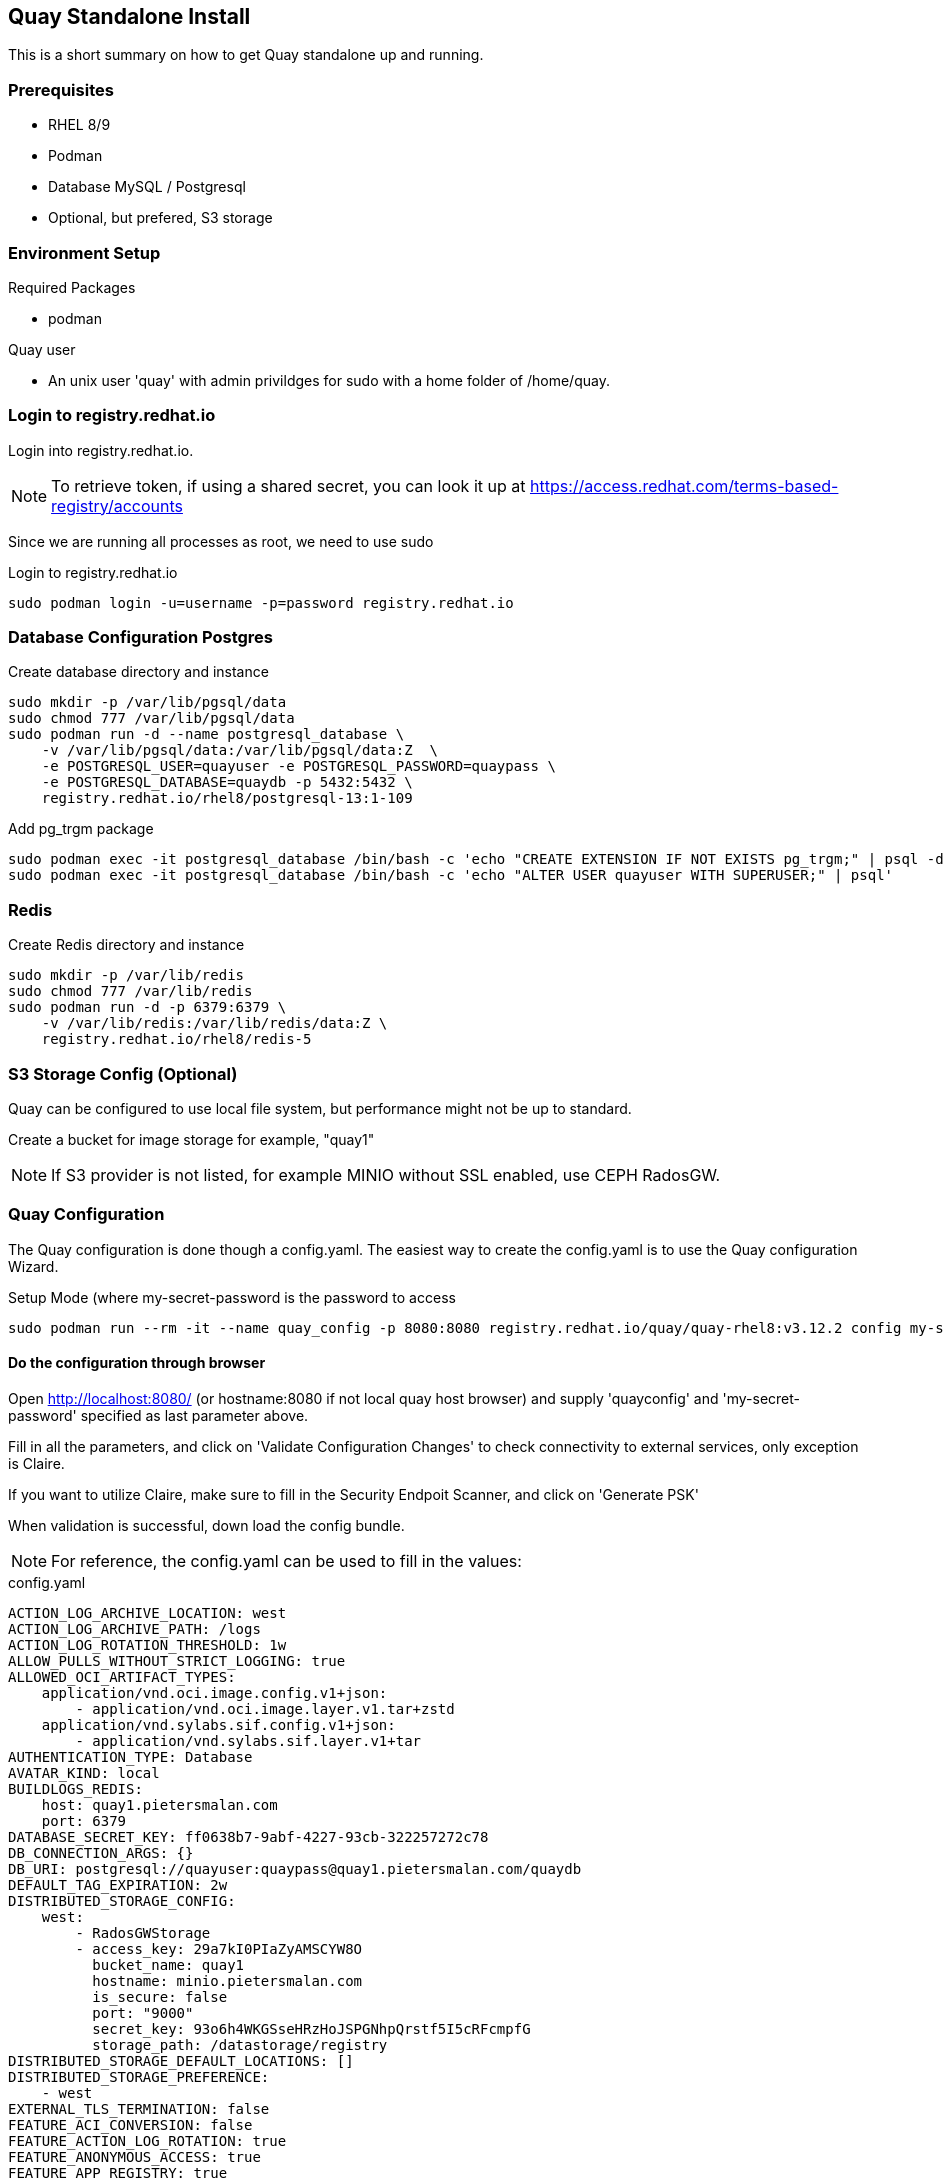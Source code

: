 == Quay Standalone Install

:toc:
:toc-placement!:

This is a short summary on how to get Quay standalone up and running.

toc::[]

=== Prerequisites

- RHEL 8/9

- Podman

- Database MySQL / Postgresql

- Optional, but prefered, S3 storage


=== Environment Setup

.Required Packages
- podman


.Quay user
- An unix user 'quay' with admin privildges for sudo with a home folder of /home/quay.

=== Login to registry.redhat.io

Login into registry.redhat.io.

NOTE: To retrieve token, if using a shared secret, you can look it up at https://access.redhat.com/terms-based-registry/accounts

Since we are running all processes as root, we need to use sudo 

.Login to registry.redhat.io
----
sudo podman login -u=username -p=password registry.redhat.io
----

=== Database Configuration Postgres

.Create database directory and instance
----
sudo mkdir -p /var/lib/pgsql/data
sudo chmod 777 /var/lib/pgsql/data
sudo podman run -d --name postgresql_database \
    -v /var/lib/pgsql/data:/var/lib/pgsql/data:Z  \
    -e POSTGRESQL_USER=quayuser -e POSTGRESQL_PASSWORD=quaypass \
    -e POSTGRESQL_DATABASE=quaydb -p 5432:5432 \
    registry.redhat.io/rhel8/postgresql-13:1-109
----

.Add pg_trgm package
----
sudo podman exec -it postgresql_database /bin/bash -c 'echo "CREATE EXTENSION IF NOT EXISTS pg_trgm;" | psql -d quaydb'
sudo podman exec -it postgresql_database /bin/bash -c 'echo "ALTER USER quayuser WITH SUPERUSER;" | psql'
----

=== Redis 

.Create Redis directory and instance
----
sudo mkdir -p /var/lib/redis
sudo chmod 777 /var/lib/redis
sudo podman run -d -p 6379:6379 \
    -v /var/lib/redis:/var/lib/redis/data:Z \
    registry.redhat.io/rhel8/redis-5
----

=== S3 Storage Config (Optional)

Quay can be configured to use local file system, but performance might not be up to standard.

Create a bucket for image storage for example, "quay1"

NOTE: If S3 provider is not listed, for example MINIO without SSL enabled, use CEPH RadosGW. 


=== Quay Configuration

The Quay configuration is done though a config.yaml. The easiest way to create the config.yaml is to use the Quay configuration Wizard.

.Setup Mode (where my-secret-password is the password to access 
----
sudo podman run --rm -it --name quay_config -p 8080:8080 registry.redhat.io/quay/quay-rhel8:v3.12.2 config my-secret-password
----

==== Do the configuration through browser

Open http://localhost:8080/ (or hostname:8080 if not local quay host browser) and supply 'quayconfig' and 'my-secret-password' specified as last parameter above.

Fill in all the parameters, and click on 'Validate Configuration Changes' to check connectivity to external services, only exception is Claire.

If you want to utilize Claire, make sure to fill in the Security Endpoit Scanner, and click on 'Generate PSK'

When validation is successful, down load the config bundle.

NOTE: For reference, the config.yaml can be used to fill in the values:

.config.yaml
----
ACTION_LOG_ARCHIVE_LOCATION: west
ACTION_LOG_ARCHIVE_PATH: /logs
ACTION_LOG_ROTATION_THRESHOLD: 1w
ALLOW_PULLS_WITHOUT_STRICT_LOGGING: true
ALLOWED_OCI_ARTIFACT_TYPES:
    application/vnd.oci.image.config.v1+json:
        - application/vnd.oci.image.layer.v1.tar+zstd
    application/vnd.sylabs.sif.config.v1+json:
        - application/vnd.sylabs.sif.layer.v1+tar
AUTHENTICATION_TYPE: Database
AVATAR_KIND: local
BUILDLOGS_REDIS:
    host: quay1.pietersmalan.com
    port: 6379
DATABASE_SECRET_KEY: ff0638b7-9abf-4227-93cb-322257272c78
DB_CONNECTION_ARGS: {}
DB_URI: postgresql://quayuser:quaypass@quay1.pietersmalan.com/quaydb
DEFAULT_TAG_EXPIRATION: 2w
DISTRIBUTED_STORAGE_CONFIG:
    west:
        - RadosGWStorage
        - access_key: 29a7kI0PIaZyAMSCYW8O
          bucket_name: quay1
          hostname: minio.pietersmalan.com
          is_secure: false
          port: "9000"
          secret_key: 93o6h4WKGSseHRzHoJSPGNhpQrstf5I5cRFcmpfG
          storage_path: /datastorage/registry
DISTRIBUTED_STORAGE_DEFAULT_LOCATIONS: []
DISTRIBUTED_STORAGE_PREFERENCE:
    - west
EXTERNAL_TLS_TERMINATION: false
FEATURE_ACI_CONVERSION: false
FEATURE_ACTION_LOG_ROTATION: true
FEATURE_ANONYMOUS_ACCESS: true
FEATURE_APP_REGISTRY: true
FEATURE_APP_SPECIFIC_TOKENS: true
FEATURE_BITBUCKET_BUILD: false
FEATURE_BLACKLISTED_EMAILS: false
FEATURE_BUILD_SUPPORT: true
FEATURE_CHANGE_TAG_EXPIRATION: true
FEATURE_DIRECT_LOGIN: true
FEATURE_EXTENDED_REPOSITORY_NAMES: true
FEATURE_FIPS: false
FEATURE_GITHUB_BUILD: false
FEATURE_GITHUB_LOGIN: false
FEATURE_GITLAB_BUILD: false
FEATURE_GOOGLE_LOGIN: false
FEATURE_INVITE_ONLY_USER_CREATION: false
FEATURE_MAILING: false
FEATURE_NONSUPERUSER_TEAM_SYNCING_SETUP: false
FEATURE_PARTIAL_USER_AUTOCOMPLETE: true
FEATURE_PROXY_STORAGE: false
FEATURE_PROXY_CACHE: true
FEATURE_REPO_MIRROR: true
FEATURE_REQUIRE_TEAM_INVITE: true
FEATURE_RESTRICTED_V1_PUSH: true
FEATURE_SECURITY_NOTIFICATIONS: false
FEATURE_SECURITY_SCANNER: true
FEATURE_STORAGE_REPLICATION: true
FEATURE_TEAM_SYNCING: false
FEATURE_UI_V2: true
FEATURE_USER_CREATION: true
FEATURE_USER_LAST_ACCESSED: true
FEATURE_USER_LOG_ACCESS: false
FEATURE_USER_METADATA: false
FEATURE_USER_RENAME: false
FEATURE_USERNAME_CONFIRMATION: true
FRESH_LOGIN_TIMEOUT: 10m
GITHUB_LOGIN_CONFIG: {}
GITHUB_TRIGGER_CONFIG: {}
GITLAB_TRIGGER_KIND: {}
LDAP_ALLOW_INSECURE_FALLBACK: false
LDAP_EMAIL_ATTR: mail
LDAP_UID_ATTR: uid
LDAP_URI: ldap://localhost
LOG_ARCHIVE_LOCATION: default
LOGS_MODEL: database
LOGS_MODEL_CONFIG: {}
MAIL_DEFAULT_SENDER: support@quay.io
MAIL_PORT: 587
MAIL_USE_AUTH: false
MAIL_USE_TLS: false
PREFERRED_URL_SCHEME: https
REGISTRY_TITLE: Project Quay
REGISTRY_TITLE_SHORT: Project Quay
REPO_MIRROR_INTERVAL: 30
REPO_MIRROR_TLS_VERIFY: true
SEARCH_MAX_RESULT_PAGE_COUNT: 10
SEARCH_RESULTS_PER_PAGE: 10
SECRET_KEY: 318f914f-0b11-49ac-9b70-61124c18092c
SECURITY_SCANNER_INDEXING_INTERVAL: 30
SECURITY_SCANNER_V4_ENDPOINT: http://quay1.pietersmalan.com:9999
SECURITY_SCANNER_V4_PSK: YzQ5aDFiYTkxMWg0
SERVER_HOSTNAME: quay1.pietersmalan.com
SETUP_COMPLETE: true
SUPER_USERS:
    - quayadmin
TAG_EXPIRATION_OPTIONS:
    - 0s
    - 1d
    - 1w
    - 2w
    - 4w
TEAM_RESYNC_STALE_TIME: 30m
TESTING: false
USE_CDN: false
USER_EVENTS_REDIS:
    host: quay1.pietersmalan.com
    port: 6379
USER_RECOVERY_TOKEN_LIFETIME: 30m
USERFILES_LOCATION: west

----

==== Extract the configuration

.Copy quay-config.tar.gz to quay host if not local
----
scp quay-config.tar.gz quay@quay1:~
----

.Extract on quay host
----
cd
mkdir storage
mkdir config
cd config
tar zxvf ../quay-config.tar.gz
----

==== Stop the quay_config container

You can now exit the quay_config container, by pressing CTRL-C a couple times in the terminal.

==== Reconfiguration

If you want to reconfigure quay, you can restart the configuration wizard, this time pointing to config directory:

.Quay configuration pod
----
sudo podman run --rm -it --name quay_config \
  -p 8080:8080 \
  -v /home/quay/config:/conf/stack:Z \
  registry.redhat.io/quay/quay-rhel8:v3.12.2 config my-secret-password
----

NOTE: This process can also be used to short cut the typing, by editing the supplied yaml with your custom values, and copy it to quay/config and starting the wizard. 

=== Configuring Clair

==== Folder Structure

.Create folders for Clair
----
mkdir /home/quay/postgres-clairv4
setfacl -m u:26:-wx /home/quay/postgres-clairv4
sudo mkdir -p /etc/opt/clairv4/config/
----

==== Clair Postgres Database

.Configure Postgres
----
sudo podman run -d --name postgresql-clairv4 \
  -e POSTGRESQL_USER=clairuser \
  -e POSTGRESQL_PASSWORD=clairpass \
  -e POSTGRESQL_DATABASE=clair \
  -e POSTGRESQL_ADMIN_PASSWORD=adminpass \
  -p 5433:5432 \
  -v /home/quay/postgres-clairv4:/var/lib/pgsql/data:Z \
  registry.redhat.io/rhel8/postgresql-13:1-109
sudo podman exec -it postgresql-clairv4 /bin/bash -c 'echo "CREATE EXTENSION IF NOT EXISTS \"uuid-ossp\"" | psql -d clair -U postgres'
----

==== Clair Configuration

NOTE: Replace your PSK key with the one /home/quay/config/config.yaml as generated.

.Configure Clair
----
cd
cat <<EOF > clair_config.yaml
http_listen_addr: :9999
introspection_addr: :9998
log_level: debug
indexer:
  connstring: host=quay1.pietersmalan.com port=5433 dbname=clair user=clairuser password=clairpass sslmode=disable
  scanlock_retry: 10
  layer_scan_concurrency: 5
  migrations: true
matcher:
  connstring: host=quay1.pietersmalan.com port=5433 dbname=clair user=clairuser password=clairpass sslmode=disable
  max_conn_pool: 100
  migrations: true
  indexer_addr: clair-indexer
notifier:
  connstring: host=quay1.pietersmalan.com port=5433 dbname=clair user=clairuser password=clairpass sslmode=disable
  delivery_interval: 1m
  poll_interval: 5m
  migrations: true
auth:
  psk:
    key: "YzQ5aDFiYTkxMWg0"
    iss: ["quay"]
# tracing and metrics
trace:
  name: "jaeger"
  probability: 1
  jaeger:
    agent:
      endpoint: "localhost:6831"
    service_name: "clair"
metrics:
  name: "prometheus"

EOF

sudo cp clair_config.yaml /etc/opt/clairv4/config/config.yaml
----

==== Start Clair 

.Start Clair container
----
sudo podman run -d --name clairv4 \
-p 9999:9999 -p 9998:9998 \
-e CLAIR_CONF=/clair/config.yaml \
-e CLAIR_MODE=combo \
-v /etc/opt/clairv4/config:/clair:Z \
registry.redhat.io/quay/clair-rhel8:v3.12.2
----

=== Additional Configuration

==== Enable features in Quay

.Edit config.yaml to enable V2 UI, by adding configuration for example, 'FEATURE_UI_V2: true' 
----
cd
vi config/config.yaml
----

Enable V2 UI::

FEATURE_UI_V2: true

Enable Proxy Cache, aka pull through cache::

FEATURE_PROXY_CACHE: true

=== Finally automate restart of all Quay components

.Start Quay components with automatic restart feature
----
sudo podman run --replace --restart=always -d --name postgresql_database \
    -v /var/lib/pgsql/data:/var/lib/pgsql/data:Z  \
    -e POSTGRESQL_USER=quayuser -e POSTGRESQL_PASSWORD=quaypass \
    -e POSTGRESQL_DATABASE=quaydb -p 5432:5432 \
    registry.redhat.io/rhel8/postgresql-13:1-109

sudo podman run --replace --restart=always -d -p 6379:6379 \
    -v /var/lib/redis:/var/lib/redis/data:Z \
    registry.redhat.io/rhel8/redis-5

sudo podman run --replace --restart=always -d --name postgresql-clairv4 \
  -e POSTGRESQL_USER=clairuser \
  -e POSTGRESQL_PASSWORD=clairpass \
  -e POSTGRESQL_DATABASE=clair \
  -e POSTGRESQL_ADMIN_PASSWORD=adminpass \
  -p 5433:5432 \
  -v /home/quay/postgres-clairv4:/var/lib/pgsql/data:Z \
  registry.redhat.io/rhel8/postgresql-13:1-109

sudo podman run --replace --restart=always -d --name clairv4 \
-p 9999:9999 -p 9998:9998 \
-e CLAIR_CONF=/clair/config.yaml \
-e CLAIR_MODE=combo \
-v /etc/opt/clairv4/config:/clair:Z \
registry.redhat.io/quay/clair-rhel8:v3.12.2

sudo podman run --replace --name quay --restart=always -p 443:8443 -p 80:8080 \
   -e QUAY_DISTRIBUTED_STORAGE_PREFERENCE=west \
   --sysctl net.core.somaxconn=4096 \
   --privileged=true \
   -v /home/quay/config:/conf/stack:Z \
   -v /home/quay/storage:/datastorage:Z \
   -d registry.redhat.io/quay/quay-rhel8:v3.12.2
----

